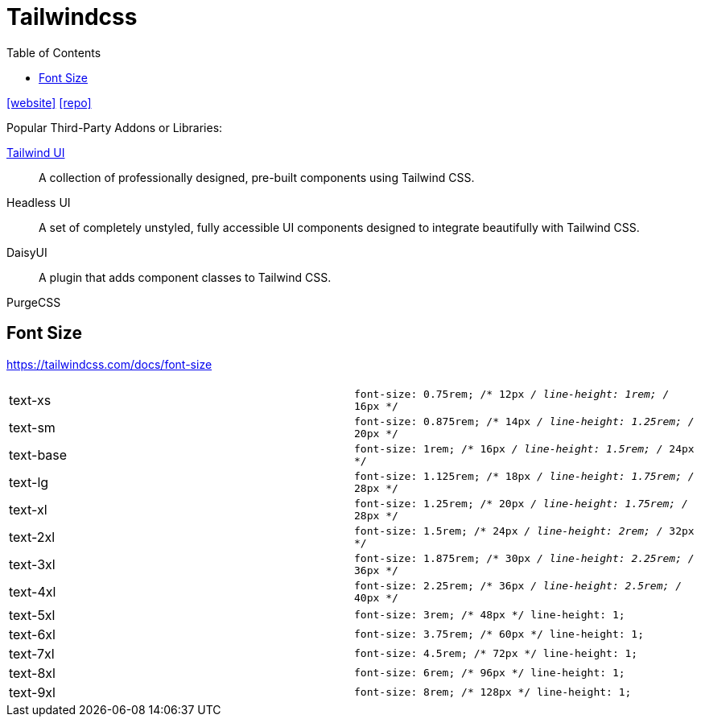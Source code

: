 = Tailwindcss
:toc: left
:url-website: https://tailwindcss.com/
// :url-docs: 
:url-repo: https://github.com/tailwindlabs/tailwindcss

{url-website}[[website\]]
{url-repo}[[repo\]]

Popular Third-Party Addons or Libraries:

https://tailwindui.com/[Tailwind UI]:: A collection of professionally designed, pre-built components using Tailwind CSS.
Headless UI:: A set of completely unstyled, fully accessible UI components designed to integrate beautifully with Tailwind CSS.
DaisyUI:: A plugin that adds component classes to Tailwind CSS.

PurgeCSS:: {empty}

== Font Size

https://tailwindcss.com/docs/font-size

[cols=",m"]
|===
| |

| text-xs 
| font-size: 0.75rem; /* 12px _/ line-height: 1rem; /_ 16px */

| text-sm
| font-size: 0.875rem; /* 14px _/ line-height: 1.25rem; /_ 20px */

| text-base
| font-size: 1rem; /* 16px _/ line-height: 1.5rem; /_ 24px */

| text-lg
| font-size: 1.125rem; /* 18px _/ line-height: 1.75rem; /_ 28px */

| text-xl
| font-size: 1.25rem; /* 20px _/ line-height: 1.75rem; /_ 28px */

| text-2xl
| font-size: 1.5rem; /* 24px _/ line-height: 2rem; /_ 32px */

| text-3xl
| font-size: 1.875rem; /* 30px _/ line-height: 2.25rem; /_ 36px */

| text-4xl
| font-size: 2.25rem; /* 36px _/ line-height: 2.5rem; /_ 40px */

| text-5xl
| font-size: 3rem; /* 48px */ line-height: 1;

| text-6xl
| font-size: 3.75rem; /* 60px */ line-height: 1;

| text-7xl
| font-size: 4.5rem; /* 72px */ line-height: 1;

| text-8xl
| font-size: 6rem; /* 96px */ line-height: 1;

| text-9xl
| font-size: 8rem; /* 128px */ line-height: 1;
|===
